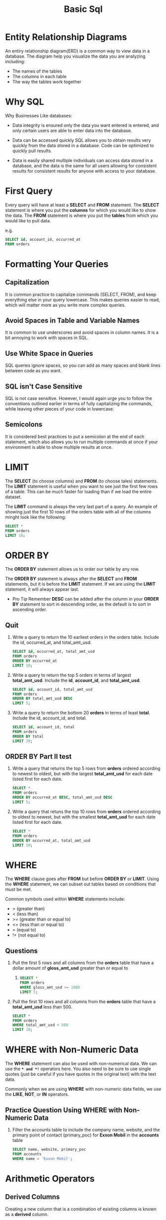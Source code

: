 #+TITLE: Basic Sql
#+OPTIONS: ^:nil

* Entity Relationship Diagrams
An entiry relationship diagram(ERD) is a common way to view data in
a database.
The diagram help you visualize the data you are analyzing including:
+ The names of the tables
+ The columns in each table
+ The way the tables work together

* Why SQL
Why Businesses Like databases:
+ Data integrity is ensured
  only the data you want entered is entered, and only certain users
  are able to enter data into the database.

+ Data can be accessed quickly
  SQL allows you to obtain results very quickly from the data stored
  in a database. Code can be optimized to quickly pull results.

+ Data is easily shared
  multiple individuals can access data stored in a database, and the
  data is the same for all users allowing for consistent results for
  consistent results for anyone with access to your database.

* First Query
Every query will have at least a *SELECT* and *FROM* statement. The
*SELECT* statement is where you put the *columns* for which you would
like to show the data. The *FROM* statement is where you put the 
*tables* from which you would like to pull data.

e.g.
#+BEGIN_SRC sql
  SELECT id, account_id, occurred_at
  FROM orders
#+END_SRC

* Formatting Your Queries
** Capitalization
It is common practice to capitalize commands (SELECT, FROM), and keep 
everything else in your query lowercase. This makes queries easier to
read, which will matter more as you write more complex queries.

** Avoid Spaces in Table and Variable Names
It is common to use underscores and avoid spaces in column names. It
is a bit annoying to work with spaces in SQL.

** Use White Space in Queries
SQL queries ignore spaces, so you can add as many spaces and blank
lines between code as you want.

** SQL isn't Case Sensitive
SQL is not case sensitive. However, I would again urge you to follow
the conventions outlined earlier in terms of fully capitalizing the
commands, while leaving other pieces of your code in lowercase.

** Semicolons
It is considered best practices to put a semicolon at the end of each
statement, which also allows you to run multiple commands at once if 
your environment is able to show multiple results at once.

* LIMIT
The *SELECT* (to choose columns) and *FROM* (to choose tales) 
statements. The *LIMIT* statement is useful when you want to see
just the first few rows of a table. This can be much faster for 
loading than if we load the entire dataset.

The *LIMIT* command is always the very last part of a query. An
example of showing just the first 10 rows of the orders table with
all of the columns minght look like the following:
#+BEGIN_SRC sql
  SELECT *
  FROM orders
  LIMIT 10;
#+END_SRC

* ORDER BY
The *ORDER BY* statement allows us to order our table by any row.

The *ORDER BY* statement is always after the *SELECT* and *FROM* 
statements, but it is before the *LIMIT* statement. If we are using
the *LIMIT* statement, it will always appear last.

- Pro Tip
  Remember *DESC* can be added after the column in your *ORDER BY*
  statement to sort in descending order, as the default is to sort
  in ascending order.

** Quit
1. Write a query to return the 10 earliest orders in the orders table.
   Include the id, occurred_at, and total_amt_usd.
   #+BEGIN_SRC sql
     SELECT id, occurred_at, total_amt_usd
     FROM orders
     ORDER BY occurred_at
     LIMIT 10;
   #+END_SRC

2. Write a query to return the top 5 orders in terms of largest
   *total_amt_usd*. Include the *id*, *account_id*, and 
   *total_amt_usd*.
   #+BEGIN_SRC sql
     SELECT id, account_id, total_amt_usd
     FROM orders
     ORDER BY total_amt_usd DESC
     LIMIT 5;
   #+END_SRC

3. Write a query to return the bottom 20 *orders* in terms of least
   *total*. Include the id, account_id, and total.
   #+BEGIN_SRC sql
     SELECT id, account_id, total
     FROM orders
     ORDER BY total
     LIMIT 20;
   #+END_SRC

** ORDER BY Part II test
1. Write a query that returns the top 5 rows from *orders* ordered
   according to newest to oldest, but with the largest *total_amt_usd*
   for each date listed first for each date.
   #+BEGIN_SRC sql
     SELECT *
     FROM orders
     ORDER BY occurred_at DESC, total_amt_usd DESC
     LIMIT 5;
   #+END_SRC

2. Write a query that retuns the top 10 rows from *orders* ordered
   according to oldest to newest, but with the smallest *total_amt_usd*
   for each date listed first for each date.
   #+BEGIN_SRC sql
     SELECT *
     FROM orders
     ORDER BY occurred_at, total_amt_usd
     LIMIT 10;
   #+END_SRC

* WHERE
The *WHERE* clause goes after *FROM* but before *ORDER BY* or *LIMIT*.
Using the *WHERE* statement, we can subset out tables based on
conditions that must be met.

Common symbols used within *WHERE* statements include:
+ > (greater than)
+ < (less than)
+ >= (greater than or equal to)
+ <= (less than or equal to)
+ = (equal to)
+ !+ (not equal to)

** Questions
1. Pull the first 5 rows and all columns from the *orders* table that
   have a dollar amount of *gloss_amt_usd* greater than or equal to
   1000.
   #+BEGIN_SRC sql
     SELECT *
     FROM orders
     WHERE gloss_amt_usd >= 1000
     LIMIT 5;
   #+END_SRC

2. Pull the first 10 rows and all columns from the *orders* table
   that have a *total_amt_usd* less than 500.
   #+BEGIN_SRC sql
     SELECT *
     FROM orders
     WHERE total_amt_usd < 500
     LIMIT 10;
   #+END_SRC

* WHERE with Non-Numeric Data
The *WHERE* statement can also be used with non-numerical data. We
can use the *=* and *!=* operators here. You also need to be sure to
use single quotes (just be careful if you have quotes in the original
text) with the text data.

Commonly when we are using *WHERE* with non-numeric data fields, we
use the *LIKE*, *NOT*, or *IN* operators. 
	
** Practice Question Using WHERE with Non-Numeric Data
1. Filter the accounts table to include the company name, website, and
   the primary point of contact (primary_poc) for *Exxon Mobil* in the
   *accounts* table
   #+BEGIN_SRC sql
     SELECT name, website, primary_poc
     FROM accounts
     WHERE name = 'Exxon Mobil';
   #+END_SRC

* Arithmetic Operators
** Derived Columns
Creating a new column that is a combination of existing columns is
known as a *derived* column.

Common operators include:
1. * (Multiplication)
2. + (Addition)
3. - (Subtraction)
4. / (Division)

** Questions
1. Create a column that divides the *standard_amt_usd* by the 
*standard_qty* to find the unit price for standard paper for each
order. Limit the results to the first 10 orders, and include the *id*
and *account_id* fields.

#+BEGIN_SRC sql
  SELECT
      id,
      account_id,
      standard_amt_usd / standard_qty AS unit_price
  FROM orders
  LIMIT 10;
#+END_SRC

2. Write a query that finds the percentage of revenue that comes from
poster paper for each order. You will need to use only the columns
that end with *_usd*. Include the *id* and *account_id* fields.
#+BEGIN_SRC sql
  SELECT
      id,
      account_id,
      poster_amt_usd/(standard_amt_usd + gloss_amt_usd + poster_amt_usd) AS post_per
  FROM orders;
#+END_SRC

* Introduction to Logical Operators
In the next concepts, you will be learning about *Logical Operators*.
*Logical Operators* include:

1. LIKE
   This allows you to perform operations similar to using *WHERE*
   and *=*, but for cases when you might *not* know exactly what you
   are looking for.

2. IN
   This allows you to perform operations similar to using *WHERE* and
   *=*, but for more than one condition.

3. NOT
   This is used with *IN* and *LIKE* to select all of the rows
   *NOT LIKE* or *NOT IN* a certain condition.

4. AND & BETWEEN
   These allow you to combine operations where all combined conditions
   must be true.

5. OR
   This allow you to combine operations where at least one of the
   combined conditions must be true.

** LIKE
The *LIKE* operator is extremely useful for working with text. You
will use *LIKE* within a *WHERE* clause.
The *LIKE* operator is frequently used with *%*. The *%* tells us that
we might want any number of characters leading up to a particular set
of characters or following a certain set of characters. Remember you
will need to use single quotes for the text you pass to the *LIKE*
operator.
*** Questions using the LIKE operator
Use the accounts table to find
1. All the companies whose names start with 'C'.
   #+BEGIN_SRC sql
     SELECT name
     FROM accounts
     WHERE name LIKE 'C%';
   #+END_SRC

2. All companies whose names contain the string 'one' somewhere in
   the name.
   #+BEGIN_SRC sql
     SELECT name
     FROM accounts
     WHERE name LIKE '%one%';
   #+END_SRC

3. All companies whose names end with 's'.
   #+BEGIN_SRC sql
     SELECT name
     FROM accounts
     WHERE name LIKE '%s';
   #+END_SRC

** IN
The *IN* operator is useful for working with both numeric and text
columns. This operator allows you to use an *=*, but for more than one
item of that particular column. We can check one, two or many column
values for which we want to pull data, but all within the same query.

*** Questions using IN operator
1. Use the *accounts* table to find the account name, primary_poc, and
   sales_rep_id for Walmart, Target, and Nordstrom.
   #+BEGIN_SRC sql
     SELECT name, primary_poc, sales_rep_id
     FROM accounts
     WHERE name IN ('Walmart', 'Target', 'Nordstrom');
   #+END_SRC

2. Use the *web_events* table to find all information regarding
   individuals who were contacted via the channel of organic or
   adwords.
   #+BEGIN_SRC sql
     SELECT *
     FROM web_events
     WHERE channel IN ('organic', 'adwords');
   #+END_SRC

** NOT
The *NOT* operator is an extremely useful operator for working with
the previous two operators we introduced: *IN* and *LIKE*. By 
specifying *NOT LIKE* or *NOT IN*, we can grab all of the rows that
do not meet a particular criteria.

*** Questions using the NOT operator
1. Use the accounts table to find the account name, primary poc, and 
   sales rep id for all stores except Walmart, Target, and Nordstrom.
   #+BEGIN_SRC sql
     SELECT name, primary_poc, sales_rep_id
     FROM accounts
     WHERE name NOT IN ('Walmart', 'Target', 'Nordstrom');
   #+END_SRC

2. Use the web_events table to find all information regarding 
   individuals who were contacted via any method except using organic 
   or adwords methods.
   #+BEGIN_SRC sql
     SELECT *
     FROM web_events
     WHERE channel NOT IN ('organic', 'adwords');
   #+END_SRC

3. Use the accounts table to find all the companies whose names do 
   not start with 'C'.
   #+BEGIN_SRC sql
     SELECT name
     FROM accounts
     WHERE name NOT LIKE 'C%';
   #+END_SRC

4. Use the accounts table to find All companies whose names do not 
   contain the string 'one' somewhere in the name.
   #+BEGIN_SRC sql
     SELECT name
     FROM accounts
     WHERE name NOT LIKE '%one%';
   #+END_SRC

5. Use the accounts table to find All companies whose names do not
   end with 's'.
   #+BEGIN_SRC sql
     SELECT name
     FROM accounts
     WHERE name NOT LIKE '%s';
   #+END_SRC

** AND and BETWEEN
The AND operator is used within a WHERE statement to consider more 
than one logical clause at a time. Each time you link a new statement 
with an AND, you will need to specify the column you are interested 
in looking at. You may link as many statements as you would like to 
consider at the same time. This operator works with all of the 
operations we have seen so far including arithmetic operators 
(+, *, -, /). LIKE, IN, and NOT logic can also be linked together 
using the AND operator.

*** BETWEEN Operator
Sometimes we can make a cleaner statement using BETWEEN than we can
using AND. Particularly this is true when we are using the same 
column for different parts of our AND statement.


Instead of writing :
#+BEGIN_SRC sql
WHERE column >= 6 AND column <= 10
#+END_SRC

we can instead write, equivalently:
#+BEGIN_SRC sql
WHERE column BETWEEN 6 AND 10
#+END_SRC

*** Questions using AND and BETWEEN operators
1. Write a query that returns all the orders where the standard_qty 
   is over 1000, the poster_qty is 0, and the gloss_qty is 0.
   #+BEGIN_SRC sql
     SELECT *
     FROM orders
     WHERE standard_qty > 1000 AND poster_qty = 0 AND gloss_qty = 0;
   #+END_SRC

2. Using the accounts table find all the companies whose names do 
   not start with 'C' and end with 's'.
   #+BEGIN_SRC sql
     SELECT name
     FROM accounts
     WHERE name NOT LIKE '%C' AND name LIKE '%s';
   #+END_SRC

3. Use the web_events table to find all information regarding 
   individuals who were contacted via organic or adwords and started 
   their account at any point in 2016 sorted from newest to oldest.
   #+BEGIN_SRC sql
     SELECT *
     FROM web_events
     WHERE channel IN ('organic', 'adwords') AND occurred_at BETWEEN '2016-01-01' AND '2017-01-01'
     ORDER BY occurred_at DESC;
   #+END_SRC




** OR
Similar to the AND operator, the OR operator can combine multiple 
statements. Each time you link a new statement with an OR, you will 
need to specify the column you are interested in looking at. You may 
link as many statements as you would like to consider at the same 
time. This operator works with all of the operations we have seen so 
far including arithmetic operators (+, *, -, /), LIKE, IN, NOT, AND, 
and BETWEEN logic can all be linked together using the OR operator.

When combining multiple of these operations, we frequently might need 
to use parentheses to assure that logic we want to perform is being 
executed correctly. 

*** Questions using the OR operator
1. Find list of *orders* ids where either gloss_qty or poster_qty is 
   greater than 4000. Only include the id field in the resulting table.
   #+BEGIN_SRC sql
     SELECT id
     FROM orders
     WHERE gloss_qty > 4000 OR poster_qty > 4000;
   #+END_SRC

2. Write a query that returns a list of orders where the standard_qty
   is zero and either the gloss_qty or poster_qty is over 1000.
   #+BEGIN_SRC sql
     SELECT *
     FROM orders
     WHERE standard_qty = 0 AND (gloss_qty > 1000 OR poster_qty > 1000);
   #+END_SRC

3. Find all the company names that start with a 'C' or 'W', and the 
   primary contact contains 'ana' or 'Ana', but it doesn't contain 
   'eana'.
   #+BEGIN_SRC sql
     SELECT *
     FROM accounts
     WHERE (name LIKE 'C%' OR name LIKE 'W%')
           AND ((primary_poc LIKE '%ana%' OR primary_poc LIKE '%Ana')
               AND primary_poc NOT LIKE '%eana%');
   #+END_SRC



